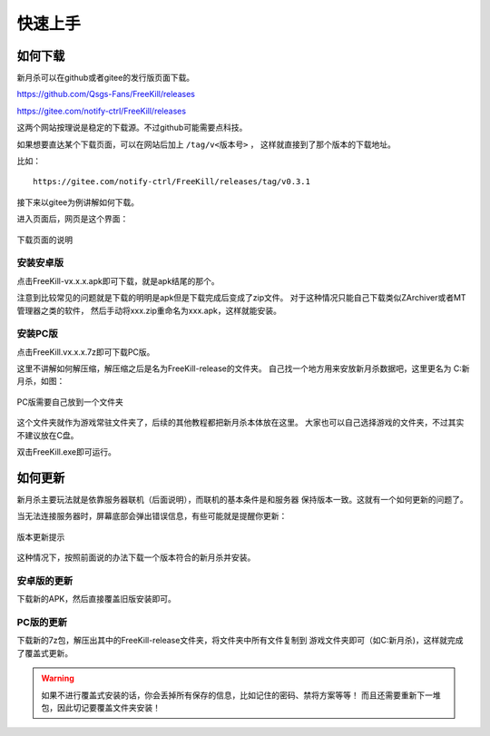 快速上手
==========

.. todo::

   本文所述内容已过时，欢迎贡献者

如何下载
---------

新月杀可以在github或者gitee的发行版页面下载。

https://github.com/Qsgs-Fans/FreeKill/releases

https://gitee.com/notify-ctrl/FreeKill/releases

这两个网站按理说是稳定的下载源。不过github可能需要点科技。

如果想要直达某个下载页面，可以在网站后加上 ``/tag/v<版本号>`` ，
这样就直接到了那个版本的下载地址。

比如：

::

  https://gitee.com/notify-ctrl/FreeKill/releases/tag/v0.3.1

接下来以gitee为例讲解如何下载。

进入页面后，网页是这个界面：

.. figure:: pic/2-1.jpg
   :align: center

   下载页面的说明

安装安卓版
~~~~~~~~~~~

点击FreeKill-vx.x.x.apk即可下载，就是apk结尾的那个。

注意到比较常见的问题就是下载的明明是apk但是下载完成后变成了zip文件。
对于这种情况只能自己下载类似ZArchiver或者MT管理器之类的软件，
然后手动将xxx.zip重命名为xxx.apk，这样就能安装。

安装PC版
~~~~~~~~~~~

点击FreeKill.vx.x.x.7z即可下载PC版。

这里不讲解如何解压缩，解压缩之后是名为FreeKill-release的文件夹。
自己找一个地方用来安放新月杀数据吧，这里更名为 C:\新月杀，如图：

.. figure:: pic/2-2.jpg
   :align: center

   PC版需要自己放到一个文件夹

这个文件夹就作为游戏常驻文件夹了，后续的其他教程都把新月杀本体放在这里。
大家也可以自己选择游戏的文件夹，不过其实不建议放在C盘。

双击FreeKill.exe即可运行。

如何更新
----------

新月杀主要玩法就是依靠服务器联机（后面说明），而联机的基本条件是和服务器
保持版本一致。这就有一个如何更新的问题了。

当无法连接服务器时，屏幕底部会弹出错误信息，有些可能就是提醒你更新：

.. figure:: pic/2-3.jpg
   :align: center

   版本更新提示

这种情况下，按照前面说的办法下载一个版本符合的新月杀并安装。

安卓版的更新
~~~~~~~~~~~~~~

下载新的APK，然后直接覆盖旧版安装即可。

PC版的更新
~~~~~~~~~~~~~~

下载新的7z包，解压出其中的FreeKill-release文件夹，将文件夹中所有文件复制到
游戏文件夹即可（如C:\新月杀)，这样就完成了覆盖式更新。

.. warning::

   如果不进行覆盖式安装的话，你会丢掉所有保存的信息，比如记住的密码、禁将方案等等！
   而且还需要重新下一堆包，因此切记要覆盖文件夹安装！
